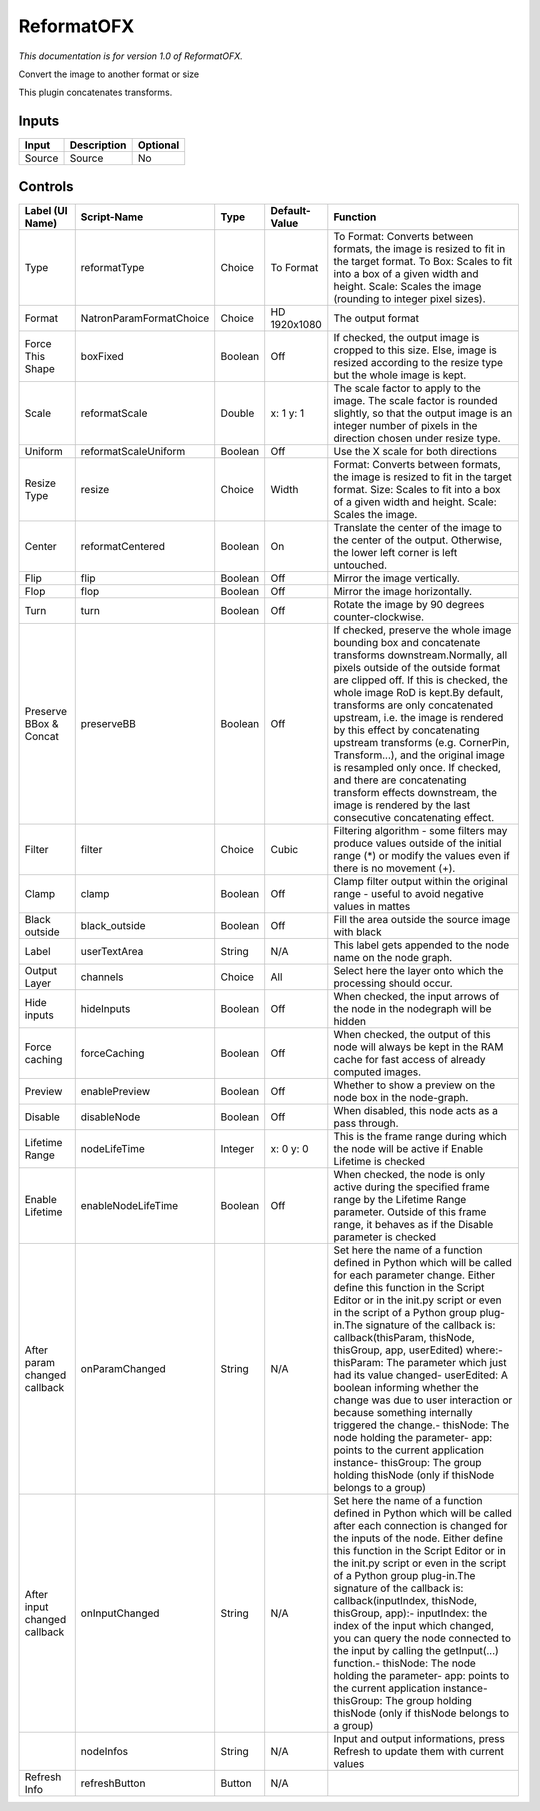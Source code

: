 .. _net.sf.openfx.Reformat:

ReformatOFX
===========

.. figure:: net.sf.openfx.Reformat.png
   :alt: 

*This documentation is for version 1.0 of ReformatOFX.*

Convert the image to another format or size

This plugin concatenates transforms.

Inputs
------

+----------+---------------+------------+
| Input    | Description   | Optional   |
+==========+===============+============+
| Source   | Source        | No         |
+----------+---------------+------------+

Controls
--------

+--------------------------------+---------------------------+-----------+-----------------+-----------------------------------------------------------------------------------------------------------------------------------------------------------------------------------------------------------------------------------------------------------------------------------------------------------------------------------------------------------------------------------------------------------------------------------------------------------------------------------------------------------------------------------------------------------------------------------------------------------------------------------------------------------------------------------------------------------+
| Label (UI Name)                | Script-Name               | Type      | Default-Value   | Function                                                                                                                                                                                                                                                                                                                                                                                                                                                                                                                                                                                                                                                                                                  |
+================================+===========================+===========+=================+===========================================================================================================================================================================================================================================================================================================================================================================================================================================================================================================================================================================================================================================================================================================+
| Type                           | reformatType              | Choice    | To Format       | To Format: Converts between formats, the image is resized to fit in the target format. To Box: Scales to fit into a box of a given width and height. Scale: Scales the image (rounding to integer pixel sizes).                                                                                                                                                                                                                                                                                                                                                                                                                                                                                           |
+--------------------------------+---------------------------+-----------+-----------------+-----------------------------------------------------------------------------------------------------------------------------------------------------------------------------------------------------------------------------------------------------------------------------------------------------------------------------------------------------------------------------------------------------------------------------------------------------------------------------------------------------------------------------------------------------------------------------------------------------------------------------------------------------------------------------------------------------------+
| Format                         | NatronParamFormatChoice   | Choice    | HD 1920x1080    | The output format                                                                                                                                                                                                                                                                                                                                                                                                                                                                                                                                                                                                                                                                                         |
+--------------------------------+---------------------------+-----------+-----------------+-----------------------------------------------------------------------------------------------------------------------------------------------------------------------------------------------------------------------------------------------------------------------------------------------------------------------------------------------------------------------------------------------------------------------------------------------------------------------------------------------------------------------------------------------------------------------------------------------------------------------------------------------------------------------------------------------------------+
| Force This Shape               | boxFixed                  | Boolean   | Off             | If checked, the output image is cropped to this size. Else, image is resized according to the resize type but the whole image is kept.                                                                                                                                                                                                                                                                                                                                                                                                                                                                                                                                                                    |
+--------------------------------+---------------------------+-----------+-----------------+-----------------------------------------------------------------------------------------------------------------------------------------------------------------------------------------------------------------------------------------------------------------------------------------------------------------------------------------------------------------------------------------------------------------------------------------------------------------------------------------------------------------------------------------------------------------------------------------------------------------------------------------------------------------------------------------------------------+
| Scale                          | reformatScale             | Double    | x: 1 y: 1       | The scale factor to apply to the image. The scale factor is rounded slightly, so that the output image is an integer number of pixels in the direction chosen under resize type.                                                                                                                                                                                                                                                                                                                                                                                                                                                                                                                          |
+--------------------------------+---------------------------+-----------+-----------------+-----------------------------------------------------------------------------------------------------------------------------------------------------------------------------------------------------------------------------------------------------------------------------------------------------------------------------------------------------------------------------------------------------------------------------------------------------------------------------------------------------------------------------------------------------------------------------------------------------------------------------------------------------------------------------------------------------------+
| Uniform                        | reformatScaleUniform      | Boolean   | Off             | Use the X scale for both directions                                                                                                                                                                                                                                                                                                                                                                                                                                                                                                                                                                                                                                                                       |
+--------------------------------+---------------------------+-----------+-----------------+-----------------------------------------------------------------------------------------------------------------------------------------------------------------------------------------------------------------------------------------------------------------------------------------------------------------------------------------------------------------------------------------------------------------------------------------------------------------------------------------------------------------------------------------------------------------------------------------------------------------------------------------------------------------------------------------------------------+
| Resize Type                    | resize                    | Choice    | Width           | Format: Converts between formats, the image is resized to fit in the target format. Size: Scales to fit into a box of a given width and height. Scale: Scales the image.                                                                                                                                                                                                                                                                                                                                                                                                                                                                                                                                  |
+--------------------------------+---------------------------+-----------+-----------------+-----------------------------------------------------------------------------------------------------------------------------------------------------------------------------------------------------------------------------------------------------------------------------------------------------------------------------------------------------------------------------------------------------------------------------------------------------------------------------------------------------------------------------------------------------------------------------------------------------------------------------------------------------------------------------------------------------------+
| Center                         | reformatCentered          | Boolean   | On              | Translate the center of the image to the center of the output. Otherwise, the lower left corner is left untouched.                                                                                                                                                                                                                                                                                                                                                                                                                                                                                                                                                                                        |
+--------------------------------+---------------------------+-----------+-----------------+-----------------------------------------------------------------------------------------------------------------------------------------------------------------------------------------------------------------------------------------------------------------------------------------------------------------------------------------------------------------------------------------------------------------------------------------------------------------------------------------------------------------------------------------------------------------------------------------------------------------------------------------------------------------------------------------------------------+
| Flip                           | flip                      | Boolean   | Off             | Mirror the image vertically.                                                                                                                                                                                                                                                                                                                                                                                                                                                                                                                                                                                                                                                                              |
+--------------------------------+---------------------------+-----------+-----------------+-----------------------------------------------------------------------------------------------------------------------------------------------------------------------------------------------------------------------------------------------------------------------------------------------------------------------------------------------------------------------------------------------------------------------------------------------------------------------------------------------------------------------------------------------------------------------------------------------------------------------------------------------------------------------------------------------------------+
| Flop                           | flop                      | Boolean   | Off             | Mirror the image horizontally.                                                                                                                                                                                                                                                                                                                                                                                                                                                                                                                                                                                                                                                                            |
+--------------------------------+---------------------------+-----------+-----------------+-----------------------------------------------------------------------------------------------------------------------------------------------------------------------------------------------------------------------------------------------------------------------------------------------------------------------------------------------------------------------------------------------------------------------------------------------------------------------------------------------------------------------------------------------------------------------------------------------------------------------------------------------------------------------------------------------------------+
| Turn                           | turn                      | Boolean   | Off             | Rotate the image by 90 degrees counter-clockwise.                                                                                                                                                                                                                                                                                                                                                                                                                                                                                                                                                                                                                                                         |
+--------------------------------+---------------------------+-----------+-----------------+-----------------------------------------------------------------------------------------------------------------------------------------------------------------------------------------------------------------------------------------------------------------------------------------------------------------------------------------------------------------------------------------------------------------------------------------------------------------------------------------------------------------------------------------------------------------------------------------------------------------------------------------------------------------------------------------------------------+
| Preserve BBox & Concat         | preserveBB                | Boolean   | Off             | If checked, preserve the whole image bounding box and concatenate transforms downstream.Normally, all pixels outside of the outside format are clipped off. If this is checked, the whole image RoD is kept.By default, transforms are only concatenated upstream, i.e. the image is rendered by this effect by concatenating upstream transforms (e.g. CornerPin, Transform...), and the original image is resampled only once. If checked, and there are concatenating transform effects downstream, the image is rendered by the last consecutive concatenating effect.                                                                                                                                |
+--------------------------------+---------------------------+-----------+-----------------+-----------------------------------------------------------------------------------------------------------------------------------------------------------------------------------------------------------------------------------------------------------------------------------------------------------------------------------------------------------------------------------------------------------------------------------------------------------------------------------------------------------------------------------------------------------------------------------------------------------------------------------------------------------------------------------------------------------+
| Filter                         | filter                    | Choice    | Cubic           | Filtering algorithm - some filters may produce values outside of the initial range (\*) or modify the values even if there is no movement (+).                                                                                                                                                                                                                                                                                                                                                                                                                                                                                                                                                            |
+--------------------------------+---------------------------+-----------+-----------------+-----------------------------------------------------------------------------------------------------------------------------------------------------------------------------------------------------------------------------------------------------------------------------------------------------------------------------------------------------------------------------------------------------------------------------------------------------------------------------------------------------------------------------------------------------------------------------------------------------------------------------------------------------------------------------------------------------------+
| Clamp                          | clamp                     | Boolean   | Off             | Clamp filter output within the original range - useful to avoid negative values in mattes                                                                                                                                                                                                                                                                                                                                                                                                                                                                                                                                                                                                                 |
+--------------------------------+---------------------------+-----------+-----------------+-----------------------------------------------------------------------------------------------------------------------------------------------------------------------------------------------------------------------------------------------------------------------------------------------------------------------------------------------------------------------------------------------------------------------------------------------------------------------------------------------------------------------------------------------------------------------------------------------------------------------------------------------------------------------------------------------------------+
| Black outside                  | black\_outside            | Boolean   | Off             | Fill the area outside the source image with black                                                                                                                                                                                                                                                                                                                                                                                                                                                                                                                                                                                                                                                         |
+--------------------------------+---------------------------+-----------+-----------------+-----------------------------------------------------------------------------------------------------------------------------------------------------------------------------------------------------------------------------------------------------------------------------------------------------------------------------------------------------------------------------------------------------------------------------------------------------------------------------------------------------------------------------------------------------------------------------------------------------------------------------------------------------------------------------------------------------------+
| Label                          | userTextArea              | String    | N/A             | This label gets appended to the node name on the node graph.                                                                                                                                                                                                                                                                                                                                                                                                                                                                                                                                                                                                                                              |
+--------------------------------+---------------------------+-----------+-----------------+-----------------------------------------------------------------------------------------------------------------------------------------------------------------------------------------------------------------------------------------------------------------------------------------------------------------------------------------------------------------------------------------------------------------------------------------------------------------------------------------------------------------------------------------------------------------------------------------------------------------------------------------------------------------------------------------------------------+
| Output Layer                   | channels                  | Choice    | All             | Select here the layer onto which the processing should occur.                                                                                                                                                                                                                                                                                                                                                                                                                                                                                                                                                                                                                                             |
+--------------------------------+---------------------------+-----------+-----------------+-----------------------------------------------------------------------------------------------------------------------------------------------------------------------------------------------------------------------------------------------------------------------------------------------------------------------------------------------------------------------------------------------------------------------------------------------------------------------------------------------------------------------------------------------------------------------------------------------------------------------------------------------------------------------------------------------------------+
| Hide inputs                    | hideInputs                | Boolean   | Off             | When checked, the input arrows of the node in the nodegraph will be hidden                                                                                                                                                                                                                                                                                                                                                                                                                                                                                                                                                                                                                                |
+--------------------------------+---------------------------+-----------+-----------------+-----------------------------------------------------------------------------------------------------------------------------------------------------------------------------------------------------------------------------------------------------------------------------------------------------------------------------------------------------------------------------------------------------------------------------------------------------------------------------------------------------------------------------------------------------------------------------------------------------------------------------------------------------------------------------------------------------------+
| Force caching                  | forceCaching              | Boolean   | Off             | When checked, the output of this node will always be kept in the RAM cache for fast access of already computed images.                                                                                                                                                                                                                                                                                                                                                                                                                                                                                                                                                                                    |
+--------------------------------+---------------------------+-----------+-----------------+-----------------------------------------------------------------------------------------------------------------------------------------------------------------------------------------------------------------------------------------------------------------------------------------------------------------------------------------------------------------------------------------------------------------------------------------------------------------------------------------------------------------------------------------------------------------------------------------------------------------------------------------------------------------------------------------------------------+
| Preview                        | enablePreview             | Boolean   | Off             | Whether to show a preview on the node box in the node-graph.                                                                                                                                                                                                                                                                                                                                                                                                                                                                                                                                                                                                                                              |
+--------------------------------+---------------------------+-----------+-----------------+-----------------------------------------------------------------------------------------------------------------------------------------------------------------------------------------------------------------------------------------------------------------------------------------------------------------------------------------------------------------------------------------------------------------------------------------------------------------------------------------------------------------------------------------------------------------------------------------------------------------------------------------------------------------------------------------------------------+
| Disable                        | disableNode               | Boolean   | Off             | When disabled, this node acts as a pass through.                                                                                                                                                                                                                                                                                                                                                                                                                                                                                                                                                                                                                                                          |
+--------------------------------+---------------------------+-----------+-----------------+-----------------------------------------------------------------------------------------------------------------------------------------------------------------------------------------------------------------------------------------------------------------------------------------------------------------------------------------------------------------------------------------------------------------------------------------------------------------------------------------------------------------------------------------------------------------------------------------------------------------------------------------------------------------------------------------------------------+
| Lifetime Range                 | nodeLifeTime              | Integer   | x: 0 y: 0       | This is the frame range during which the node will be active if Enable Lifetime is checked                                                                                                                                                                                                                                                                                                                                                                                                                                                                                                                                                                                                                |
+--------------------------------+---------------------------+-----------+-----------------+-----------------------------------------------------------------------------------------------------------------------------------------------------------------------------------------------------------------------------------------------------------------------------------------------------------------------------------------------------------------------------------------------------------------------------------------------------------------------------------------------------------------------------------------------------------------------------------------------------------------------------------------------------------------------------------------------------------+
| Enable Lifetime                | enableNodeLifeTime        | Boolean   | Off             | When checked, the node is only active during the specified frame range by the Lifetime Range parameter. Outside of this frame range, it behaves as if the Disable parameter is checked                                                                                                                                                                                                                                                                                                                                                                                                                                                                                                                    |
+--------------------------------+---------------------------+-----------+-----------------+-----------------------------------------------------------------------------------------------------------------------------------------------------------------------------------------------------------------------------------------------------------------------------------------------------------------------------------------------------------------------------------------------------------------------------------------------------------------------------------------------------------------------------------------------------------------------------------------------------------------------------------------------------------------------------------------------------------+
| After param changed callback   | onParamChanged            | String    | N/A             | Set here the name of a function defined in Python which will be called for each parameter change. Either define this function in the Script Editor or in the init.py script or even in the script of a Python group plug-in.The signature of the callback is: callback(thisParam, thisNode, thisGroup, app, userEdited) where:- thisParam: The parameter which just had its value changed- userEdited: A boolean informing whether the change was due to user interaction or because something internally triggered the change.- thisNode: The node holding the parameter- app: points to the current application instance- thisGroup: The group holding thisNode (only if thisNode belongs to a group)   |
+--------------------------------+---------------------------+-----------+-----------------+-----------------------------------------------------------------------------------------------------------------------------------------------------------------------------------------------------------------------------------------------------------------------------------------------------------------------------------------------------------------------------------------------------------------------------------------------------------------------------------------------------------------------------------------------------------------------------------------------------------------------------------------------------------------------------------------------------------+
| After input changed callback   | onInputChanged            | String    | N/A             | Set here the name of a function defined in Python which will be called after each connection is changed for the inputs of the node. Either define this function in the Script Editor or in the init.py script or even in the script of a Python group plug-in.The signature of the callback is: callback(inputIndex, thisNode, thisGroup, app):- inputIndex: the index of the input which changed, you can query the node connected to the input by calling the getInput(...) function.- thisNode: The node holding the parameter- app: points to the current application instance- thisGroup: The group holding thisNode (only if thisNode belongs to a group)                                           |
+--------------------------------+---------------------------+-----------+-----------------+-----------------------------------------------------------------------------------------------------------------------------------------------------------------------------------------------------------------------------------------------------------------------------------------------------------------------------------------------------------------------------------------------------------------------------------------------------------------------------------------------------------------------------------------------------------------------------------------------------------------------------------------------------------------------------------------------------------+
|                                | nodeInfos                 | String    | N/A             | Input and output informations, press Refresh to update them with current values                                                                                                                                                                                                                                                                                                                                                                                                                                                                                                                                                                                                                           |
+--------------------------------+---------------------------+-----------+-----------------+-----------------------------------------------------------------------------------------------------------------------------------------------------------------------------------------------------------------------------------------------------------------------------------------------------------------------------------------------------------------------------------------------------------------------------------------------------------------------------------------------------------------------------------------------------------------------------------------------------------------------------------------------------------------------------------------------------------+
| Refresh Info                   | refreshButton             | Button    | N/A             |                                                                                                                                                                                                                                                                                                                                                                                                                                                                                                                                                                                                                                                                                                           |
+--------------------------------+---------------------------+-----------+-----------------+-----------------------------------------------------------------------------------------------------------------------------------------------------------------------------------------------------------------------------------------------------------------------------------------------------------------------------------------------------------------------------------------------------------------------------------------------------------------------------------------------------------------------------------------------------------------------------------------------------------------------------------------------------------------------------------------------------------+
